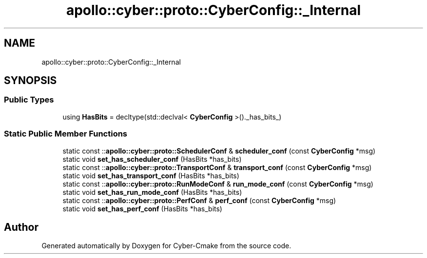 .TH "apollo::cyber::proto::CyberConfig::_Internal" 3 "Sun Sep 3 2023" "Version 8.0" "Cyber-Cmake" \" -*- nroff -*-
.ad l
.nh
.SH NAME
apollo::cyber::proto::CyberConfig::_Internal
.SH SYNOPSIS
.br
.PP
.SS "Public Types"

.in +1c
.ti -1c
.RI "using \fBHasBits\fP = decltype(std::declval< \fBCyberConfig\fP >()\&._has_bits_)"
.br
.in -1c
.SS "Static Public Member Functions"

.in +1c
.ti -1c
.RI "static const ::\fBapollo::cyber::proto::SchedulerConf\fP & \fBscheduler_conf\fP (const \fBCyberConfig\fP *msg)"
.br
.ti -1c
.RI "static void \fBset_has_scheduler_conf\fP (HasBits *has_bits)"
.br
.ti -1c
.RI "static const ::\fBapollo::cyber::proto::TransportConf\fP & \fBtransport_conf\fP (const \fBCyberConfig\fP *msg)"
.br
.ti -1c
.RI "static void \fBset_has_transport_conf\fP (HasBits *has_bits)"
.br
.ti -1c
.RI "static const ::\fBapollo::cyber::proto::RunModeConf\fP & \fBrun_mode_conf\fP (const \fBCyberConfig\fP *msg)"
.br
.ti -1c
.RI "static void \fBset_has_run_mode_conf\fP (HasBits *has_bits)"
.br
.ti -1c
.RI "static const ::\fBapollo::cyber::proto::PerfConf\fP & \fBperf_conf\fP (const \fBCyberConfig\fP *msg)"
.br
.ti -1c
.RI "static void \fBset_has_perf_conf\fP (HasBits *has_bits)"
.br
.in -1c

.SH "Author"
.PP 
Generated automatically by Doxygen for Cyber-Cmake from the source code\&.
